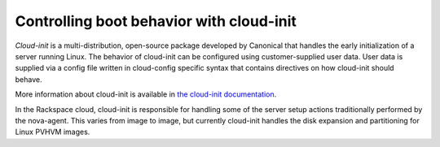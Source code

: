 .. _cloud-init-boot:

+++++++++++++++++++++++++++++++++++++++++
Controlling boot behavior with cloud-init
+++++++++++++++++++++++++++++++++++++++++
*Cloud-init* is a multi-distribution, open-source package developed by
Canonical that handles the early initialization of a server running
Linux. The behavior of cloud-init can be configured using customer-supplied
user data. User data is supplied via a config file written in
cloud-config specific syntax that contains directives on how cloud-init
should behave.

More information about cloud-init is available in
`the cloud-init documentation <http://cloudinit.readthedocs.org/en/latest/>`__.

In the Rackspace cloud, cloud-init is responsible for handling
some of the server setup actions traditionally performed by the
nova-agent. This varies from image to image, but currently cloud-init
handles the disk expansion and partitioning for Linux PVHVM images.
